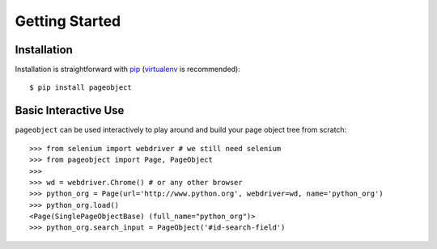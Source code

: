 Getting Started
===============

Installation
------------

Installation is straightforward with `pip`_ (`virtualenv`_ is recommended)::

    $ pip install pageobject

.. _pip: https://pip.pypa.io/en/stable/
.. _virtualenv: http://docs.python-guide.org/en/latest/dev/virtualenvs/


Basic Interactive Use
---------------------

``pageobject`` can be used interactively to play around and build your page
object tree from scratch::

    >>> from selenium import webdriver # we still need selenium
    >>> from pageobject import Page, PageObject
    >>>
    >>> wd = webdriver.Chrome() # or any other browser
    >>> python_org = Page(url='http://www.python.org', webdriver=wd, name='python_org')
    >>> python_org.load()
    <Page(SinglePageObjectBase) (full_name="python_org")>
    >>> python_org.search_input = PageObject('#id-search-field')

